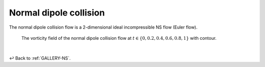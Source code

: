 
.. _Gallery-NS2-NDC:

=======================
Normal dipole collision
=======================

The normal dipole collision flow is a 2-dimensional ideal incompressible NS flow (Euler flow).

.. figure:: vorticity.jpg
    :width: 100 %

    The vorticity field of the normal dipole collision flow at
    :math:`t\in\left\lbrace0,0.2,0.4,0.6,0.8,1\right\rbrace` with contour.

|

↩️  Back to :ref:`GALLERY-NS`.
